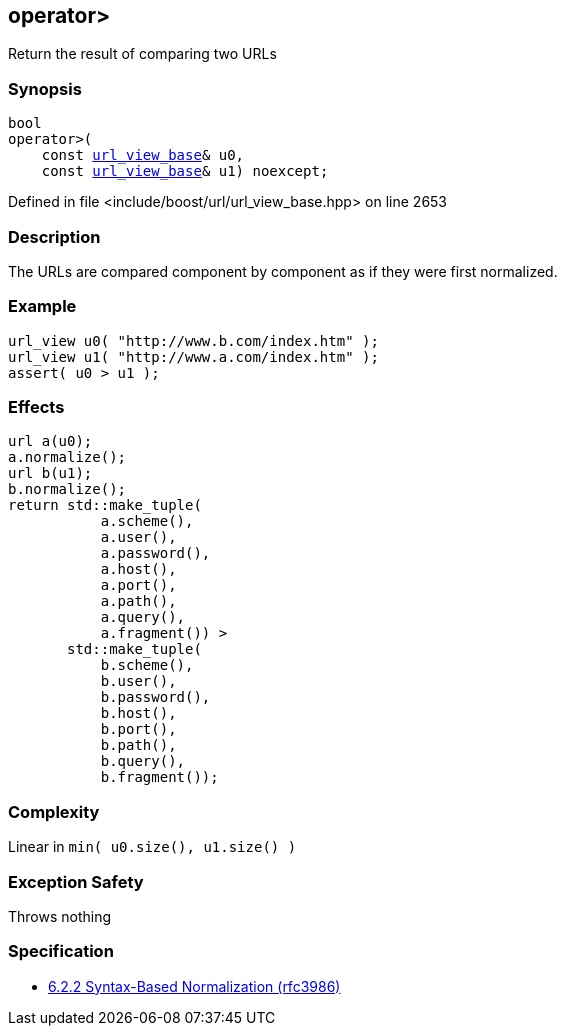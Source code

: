:relfileprefix: ../../
[#9E01B2DB56A752369989040989D1D3E65BCE0B6C]
== operator>

pass:v,q[Return the result of comparing two URLs]


=== Synopsis

[source,cpp,subs="verbatim,macros,-callouts"]
----
bool
operator>(
    const xref:reference/boost/urls/url_view_base.adoc[url_view_base]& u0,
    const xref:reference/boost/urls/url_view_base.adoc[url_view_base]& u1) noexcept;
----

Defined in file <include/boost/url/url_view_base.hpp> on line 2653

=== Description

pass:v,q[The URLs are compared component by] pass:v,q[component as if they were first]
pass:v,q[normalized.]

=== Example
[,cpp]
----
url_view u0( "http://www.b.com/index.htm" );
url_view u1( "http://www.a.com/index.htm" );
assert( u0 > u1 );
----

=== Effects
[,cpp]
----
url a(u0);
a.normalize();
url b(u1);
b.normalize();
return std::make_tuple(
           a.scheme(),
           a.user(),
           a.password(),
           a.host(),
           a.port(),
           a.path(),
           a.query(),
           a.fragment()) >
       std::make_tuple(
           b.scheme(),
           b.user(),
           b.password(),
           b.host(),
           b.port(),
           b.path(),
           b.query(),
           b.fragment());
----

=== Complexity
pass:v,q[Linear in `min( u0.size(), u1.size() )`]

=== Exception Safety
pass:v,q[Throws nothing]

=== Specification

* link:https://datatracker.ietf.org/doc/html/rfc3986#section-6.2.2[6.2.2 Syntax-Based Normalization (rfc3986)]


